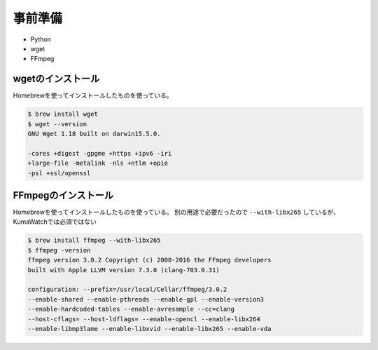 ==================================================
事前準備
==================================================

* Python
* wget
* FFmpeg


wgetのインストール
==================================================

Homebrewを使ってインストールしたものを使っている。

.. code:: bash

   $ brew install wget
   $ wget --version
   GNU Wget 1.18 built on darwin15.5.0.

   -cares +digest -gpgme +https +ipv6 -iri
   +large-file -metalink -nls +ntlm +opie
   -psl +ssl/openssl


FFmpegのインストール
==================================================

Homebrewを使ってインストールしたものを使っている。
別の用途で必要だったので ``--with-libx265`` しているが、KumaWatchでは必須ではない

.. code:: bash

   $ brew install ffmpeg --with-libx265
   $ ffmpeg -version
   ffmpeg version 3.0.2 Copyright (c) 2000-2016 the FFmpeg developers
   built with Apple LLVM version 7.3.0 (clang-703.0.31)

   configuration: --prefix=/usr/local/Cellar/ffmpeg/3.0.2
   --enable-shared --enable-pthreads --enable-gpl --enable-version3
   --enable-hardcoded-tables --enable-avresample --cc=clang
   --host-cflags= --host-ldflags= --enable-opencl --enable-libx264
   --enable-libmp3lame --enable-libxvid --enable-libx265 --enable-vda
